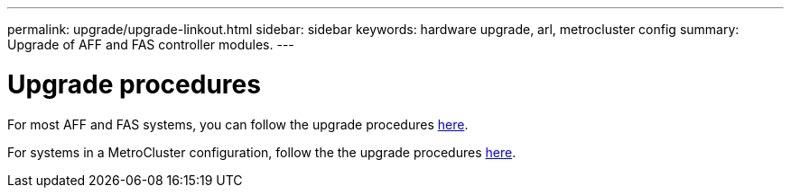 ---
permalink: upgrade/upgrade-linkout.html
sidebar: sidebar
keywords: hardware upgrade, arl, metrocluster config
summary: Upgrade of AFF and FAS controller modules.
---

= Upgrade procedures
:icons: font
:imagesdir: ../media/

For most AFF and FAS systems, you can follow the upgrade procedures https://docs.netapp.com/us-en/ontap-systems-upgrade/index.html[here].

For systems in a MetroCluster configuration, follow the the upgrade procedures https://docs.netapp.com/us-en/ontap-metrocluster/upgrade/index.html[here].

